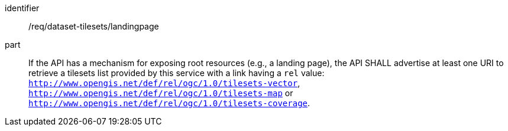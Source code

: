 [[req_dataset-tilesets-landingpage]]
////
[width="90%",cols="2,6a"]
|===
^|*Requirement {counter:req-id}* |*/req/dataset-tilesets/landingpage*
^|A | If the API has a mechanism for exposing root resources (e.g., a landing page), the API SHALL advertise at least one URIs to retrieve tilesets list provided by this service with a link having a `rel` value: `http://www.opengis.net/def/rel/ogc/1.0/tilesets-vector`,  `http://www.opengis.net/def/rel/ogc/1.0/tilesets-map` or `http://www.opengis.net/def/rel/ogc/1.0/tilesets-coverage`.
|===
////

[requirement]
====
[%metadata]
identifier:: /req/dataset-tilesets/landingpage
part:: If the API has a mechanism for exposing root resources (e.g., a landing page), the API SHALL advertise at least one URI to retrieve a tilesets list provided by this service with a link having a `rel` value: `http://www.opengis.net/def/rel/ogc/1.0/tilesets-vector`,  `http://www.opengis.net/def/rel/ogc/1.0/tilesets-map` or `http://www.opengis.net/def/rel/ogc/1.0/tilesets-coverage`.
====
